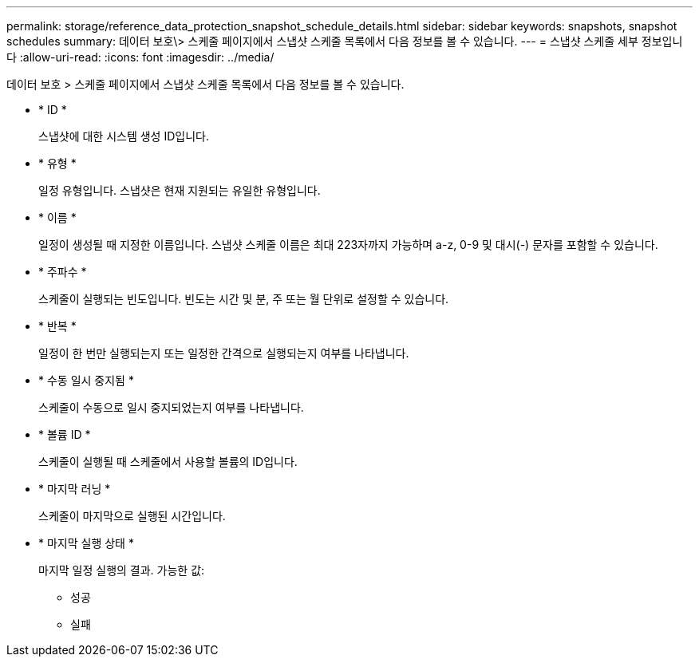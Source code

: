 ---
permalink: storage/reference_data_protection_snapshot_schedule_details.html 
sidebar: sidebar 
keywords: snapshots, snapshot schedules 
summary: 데이터 보호\> 스케줄 페이지에서 스냅샷 스케줄 목록에서 다음 정보를 볼 수 있습니다. 
---
= 스냅샷 스케줄 세부 정보입니다
:allow-uri-read: 
:icons: font
:imagesdir: ../media/


[role="lead"]
데이터 보호 > 스케줄 페이지에서 스냅샷 스케줄 목록에서 다음 정보를 볼 수 있습니다.

* * ID *
+
스냅샷에 대한 시스템 생성 ID입니다.

* * 유형 *
+
일정 유형입니다. 스냅샷은 현재 지원되는 유일한 유형입니다.

* * 이름 *
+
일정이 생성될 때 지정한 이름입니다. 스냅샷 스케줄 이름은 최대 223자까지 가능하며 a-z, 0-9 및 대시(-) 문자를 포함할 수 있습니다.

* * 주파수 *
+
스케줄이 실행되는 빈도입니다. 빈도는 시간 및 분, 주 또는 월 단위로 설정할 수 있습니다.

* * 반복 *
+
일정이 한 번만 실행되는지 또는 일정한 간격으로 실행되는지 여부를 나타냅니다.

* * 수동 일시 중지됨 *
+
스케줄이 수동으로 일시 중지되었는지 여부를 나타냅니다.

* * 볼륨 ID *
+
스케줄이 실행될 때 스케줄에서 사용할 볼륨의 ID입니다.

* * 마지막 러닝 *
+
스케줄이 마지막으로 실행된 시간입니다.

* * 마지막 실행 상태 *
+
마지막 일정 실행의 결과. 가능한 값:

+
** 성공
** 실패



